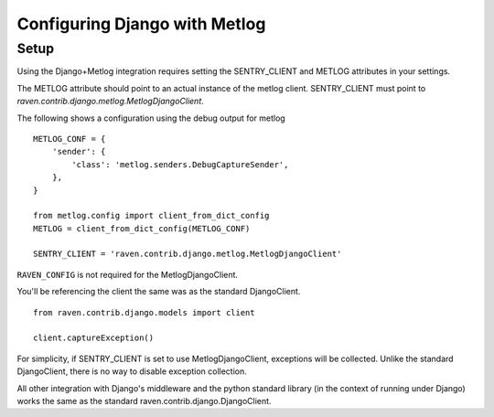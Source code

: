 
Configuring Django with Metlog
==============================

Setup
-----

Using the Django+Metlog integration requires setting the SENTRY_CLIENT
and METLOG attributes in your settings.

The METLOG attribute should point to an actual instance of the metlog
client.  SENTRY_CLIENT must point to
`raven.contrib.django.metlog.MetlogDjangoClient`.

The following shows a configuration using the debug output for metlog ::

    METLOG_CONF = {
        'sender': {
            'class': 'metlog.senders.DebugCaptureSender',
        },
    }

    from metlog.config import client_from_dict_config
    METLOG = client_from_dict_config(METLOG_CONF)

    SENTRY_CLIENT = 'raven.contrib.django.metlog.MetlogDjangoClient'

``RAVEN_CONFIG`` is not required for the MetlogDjangoClient.


You'll be referencing the client the same was as the standard DjangoClient.  ::

    from raven.contrib.django.models import client

    client.captureException()


For simplicity, if SENTRY_CLIENT is set to use MetlogDjangoClient, exceptions will
be collected.  Unlike the standard DjangoClient, there is no way to
disable exception collection.

All other integration with Django's middleware and the python standard
library (in the context of running under Django) works the same as the
standard raven.contrib.django.DjangoClient.
